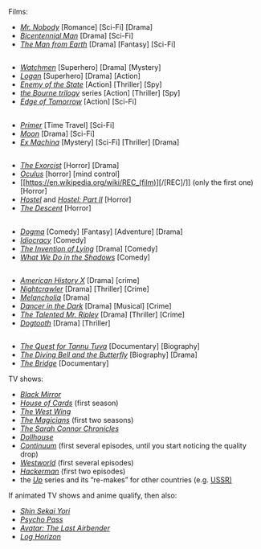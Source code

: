 :PROPERTIES:
:Author: OutOfNiceUsernames
:Score: 12
:DateUnix: 1536200473.0
:DateShort: 2018-Sep-06
:END:

Films:

- [[https://en.wikipedia.org/wiki/Mr._Nobody_(film)][/Mr. Nobody/]] [Romance] [Sci-Fi] [Drama]
- [[https://en.wikipedia.org/wiki/Bicentennial_Man_(film)][/Bicentennial Man/]] [Drama] [Sci-Fi]
- [[https://en.wikipedia.org/wiki/The_Man_from_Earth][/The Man from Earth/]] [Drama] [Fantasy] [Sci-Fi]

** 
   :PROPERTIES:
   :CUSTOM_ID: section
   :END:

- [[https://en.wikipedia.org/wiki/Watchmen_(film)][/Watchmen/]] [Superhero] [Drama] [Mystery]
- [[https://en.wikipedia.org/wiki/Logan_(2017_film)][/Logan/]] [Superhero] [Drama] [Action]
- [[https://en.wikipedia.org/wiki/Enemy_of_the_State_(film)][/Enemy of the State/]] [Action] [Thriller] [Spy]
- [[https://en.wikipedia.org/wiki/Bourne_(film_series)][/the Bourne trilogy/]] series [Action] [Thriller] [Spy]
- [[https://en.wikipedia.org/wiki/Edge_of_Tomorrow][/Edge of Tomorrow/]] [Action] [Sci-Fi]

** 
   :PROPERTIES:
   :CUSTOM_ID: section-1
   :END:

- [[https://en.wikipedia.org/wiki/Primer_(film)][/Primer/]] [Time Travel] [Sci-Fi]
- [[https://en.wikipedia.org/wiki/Moon_(film)][/Moon/]] [Drama] [Sci-Fi]
- [[https://en.wikipedia.org/wiki/Ex_Machina_(film)][/Ex Machina/]] [Mystery] [Sci-Fi] [Thriller] [Drama]

** 
   :PROPERTIES:
   :CUSTOM_ID: section-2
   :END:

- [[https://en.wikipedia.org/wiki/The_Exorcist_(film)][/The Exorcist/]] [Horror] [Drama]
- [[https://en.wikipedia.org/wiki/Oculus_(film)][/Oculus/]] [horror] [mind control]
- [[https://en.wikipedia.org/wiki/REC_(film)][/[REC]/]] (only the first one) [Horror]
- [[https://en.wikipedia.org/wiki/Hostel_(2005_film)][/Hostel/]] and [[https://en.wikipedia.org/wiki/Hostel:_Part_II][/Hostel: Part II/]] [Horror]
- [[https://en.wikipedia.org/wiki/The_Descent][/The Descent/]] [Horror]

** 
   :PROPERTIES:
   :CUSTOM_ID: section-3
   :END:

- [[https://en.wikipedia.org/wiki/Dogma_(film)][/Dogma/]] [Comedy] [Fantasy] [Adventure] [Drama]
- [[https://en.wikipedia.org/wiki/Idiocracy][/Idiocracy/]] [Comedy]
- [[https://en.wikipedia.org/wiki/The_Invention_of_Lying][/The Invention of Lying/]] [Drama] [Comedy]
- [[https://en.wikipedia.org/wiki/What_We_Do_in_the_Shadows][/What We Do in the Shadows/]] [Comedy]

** 
   :PROPERTIES:
   :CUSTOM_ID: section-4
   :END:

- [[https://en.wikipedia.org/wiki/American_History_X][/American History X/]] [Drama] [crime]
- [[https://en.wikipedia.org/wiki/Nightcrawler_(film)][/Nightcrawler/]] [Drama] [Thriller] [Crime]
- [[https://en.wikipedia.org/wiki/Melancholia_(2011_film)][/Melancholia/]] [Drama]
- [[https://en.wikipedia.org/wiki/Dancer_in_the_Dark][/Dancer in the Dark/]] [Drama] [Musical] [Crime]
- [[https://en.wikipedia.org/wiki/The_Talented_Mr._Ripley][/The Talented Mr. Ripley/]] [Drama] [Thriller] [Crime]
- [[https://en.wikipedia.org/wiki/Dogtooth_(film)][/Dogtooth/]] [Drama] [Thriller]

** 
   :PROPERTIES:
   :CUSTOM_ID: section-5
   :END:

- [[https://www.youtube.com/watch?v=Qeauwu2uIwM][/The Quest for Tannu Tuva/]] [Documentary] [Biography]
- [[https://en.wikipedia.org/wiki/The_Diving_Bell_and_the_Butterfly_(film)][/The Diving Bell and the Butterfly/]] [Biography] [Drama]
- [[https://en.wikipedia.org/wiki/The_Bridge_(2006_documentary_film)][/The Bridge/]] [Documentary]

TV shows:

- [[https://en.wikipedia.org/wiki/Black_Mirror][/Black Mirror/]]
- [[https://en.wikipedia.org/wiki/House_of_Cards_(U.S._TV_series)][/House of Cards/]] (first season)
- [[https://en.wikipedia.org/wiki/The_West_Wing][/The West Wing/]]
- [[https://en.wikipedia.org/wiki/The_Magicians_(U.S._TV_series)][/The Magicians/]] (first two seasons)
- [[https://en.wikipedia.org/wiki/Terminator:_The_Sarah_Connor_Chronicles][/The Sarah Connor Chronicles/]]
- [[https://en.wikipedia.org/wiki/Dollhouse_(TV_series)][/Dollhouse/]]
- [[https://en.wikipedia.org/wiki/Continuum_(TV_series)][/Continuum/]] (first several episodes, until you start noticing the quality drop)
- [[https://en.wikipedia.org/wiki/Westworld_(TV_series)][/Westworld/]] (first several episodes)
- [[https://en.wikipedia.org/wiki/Mr._Robot][/Hackerman/]] (first two episodes)
- the [[https://en.wikipedia.org/wiki/Up_Series#Similar_documentaries][/Up/]] series and its “re-makes” for other countries (e.g. [[https://www.imdb.com/title/tt4505410/][USSR)]]

If animated TV shows and anime qualify, then also:

- [[https://en.wikipedia.org/wiki/From_the_New_World_(novel)#Anime][/Shin Sekai Yori/]]
- [[https://en.wikipedia.org/wiki/Psycho-Pass][/Psycho Pass/]]
- [[https://en.wikipedia.org/wiki/Avatar:_The_Last_Airbender][/Avatar: The Last Airbender/]]
- [[https://en.wikipedia.org/wiki/Log_Horizon][/Log Horizon/]]